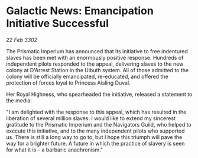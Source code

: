 * Galactic News: Emancipation Initiative Successful

/22 Feb 3302/

The Prismatic Imperium has announced that its initiative to free indentured slaves has been met with an enormously positive response. Hundreds of independent pilots responded to the appeal, delivering slaves to the new colony at D'Arrest Station in the Uibuth system. All of those admitted to the colony will be officially emancipated, re-educated, and offered the protection of forces loyal to Princess Aisling Duval. 

Her Royal Highness, who spearheaded the initiative, released a statement to the media: 

"I am delighted with the response to this appeal, which has resulted in the liberation of several million slaves. I would like to extend my sincerest gratitude to the Prismatic Imperium and the Navigators Guild, who helped to execute this initiative, and to the many independent pilots who supported us. There is still a long way to go to, but I hope this triumph will pave the way for a brighter future. A future in which the practice of slavery is seen for what it is – a barbaric anachronism."